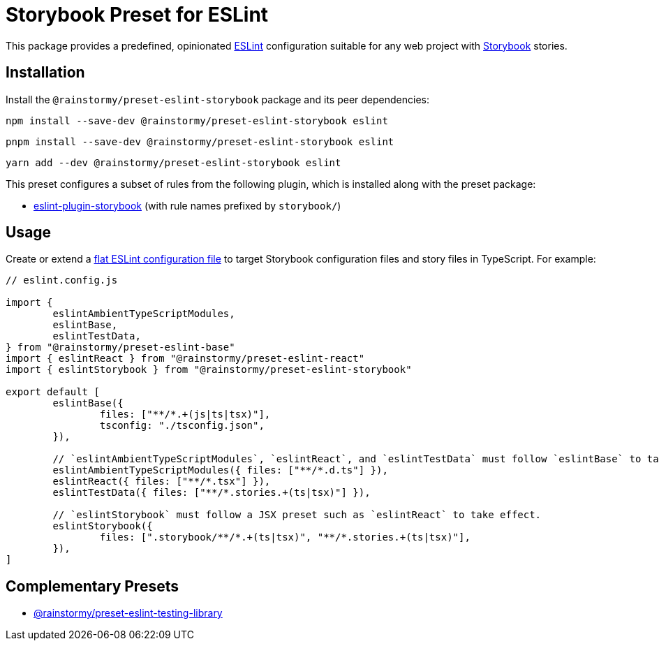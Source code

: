 = Storybook Preset for ESLint
:experimental:
:source-highlighter: highlight.js

This package provides a predefined, opinionated https://eslint.org[ESLint] configuration suitable for any web project with https://storybook.js.org[Storybook] stories.

== Installation
Install the `@rainstormy/preset-eslint-storybook` package and its peer dependencies:

[source,shell]
----
npm install --save-dev @rainstormy/preset-eslint-storybook eslint
----

[source,shell]
----
pnpm install --save-dev @rainstormy/preset-eslint-storybook eslint
----

[source,shell]
----
yarn add --dev @rainstormy/preset-eslint-storybook eslint
----

This preset configures a subset of rules from the following plugin, which is installed along with the preset package:

* https://github.com/storybookjs/eslint-plugin-storybook[eslint-plugin-storybook] (with rule names prefixed by `storybook/`)

== Usage
Create or extend a https://eslint.org/docs/latest/use/configure/configuration-files-new[flat ESLint configuration file] to target Storybook configuration files and story files in TypeScript.
For example:

[source,javascript]
----
// eslint.config.js

import {
	eslintAmbientTypeScriptModules,
	eslintBase,
	eslintTestData,
} from "@rainstormy/preset-eslint-base"
import { eslintReact } from "@rainstormy/preset-eslint-react"
import { eslintStorybook } from "@rainstormy/preset-eslint-storybook"

export default [
	eslintBase({
		files: ["**/*.+(js|ts|tsx)"],
		tsconfig: "./tsconfig.json",
	}),

	// `eslintAmbientTypeScriptModules`, `eslintReact`, and `eslintTestData` must follow `eslintBase` to take effect.
	eslintAmbientTypeScriptModules({ files: ["**/*.d.ts"] }),
	eslintReact({ files: ["**/*.tsx"] }),
	eslintTestData({ files: ["**/*.stories.+(ts|tsx)"] }),

	// `eslintStorybook` must follow a JSX preset such as `eslintReact` to take effect.
	eslintStorybook({
		files: [".storybook/**/*.+(ts|tsx)", "**/*.stories.+(ts|tsx)"],
	}),
]
----

== Complementary Presets
* https://github.com/rainstormy/presets-web/tree/main/packages/preset-eslint-testing-library[@rainstormy/preset-eslint-testing-library]

